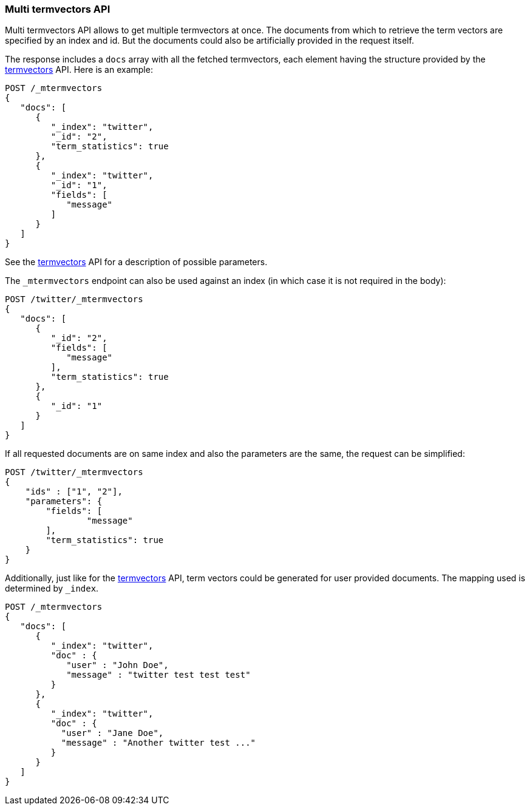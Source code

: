 [[docs-multi-termvectors]]
=== Multi termvectors API

Multi termvectors API allows to get multiple termvectors at once. The
documents from which to retrieve the term vectors are specified by an index and id.
But the documents could also be artificially provided in the request itself.

The response includes a `docs`
array with all the fetched termvectors, each element having the structure
provided by the <<docs-termvectors,termvectors>>
API. Here is an example:

[source,console]
--------------------------------------------------
POST /_mtermvectors
{
   "docs": [
      {
         "_index": "twitter",
         "_id": "2",
         "term_statistics": true
      },
      {
         "_index": "twitter",
         "_id": "1",
         "fields": [
            "message"
         ]
      }
   ]
}
--------------------------------------------------
// TEST[setup:twitter]

See the <<docs-termvectors,termvectors>> API for a description of possible parameters.

The `_mtermvectors` endpoint can also be used against an index (in which case it
is not required in the body):

[source,console]
--------------------------------------------------
POST /twitter/_mtermvectors
{
   "docs": [
      {
         "_id": "2",
         "fields": [
            "message"
         ],
         "term_statistics": true
      },
      {
         "_id": "1"
      }
   ]
}
--------------------------------------------------
// TEST[setup:twitter]

If all requested documents are on same index and also the parameters are the same, the request can be simplified:

[source,console]
--------------------------------------------------
POST /twitter/_mtermvectors
{
    "ids" : ["1", "2"],
    "parameters": {
    	"fields": [
         	"message"
      	],
      	"term_statistics": true
    }
}
--------------------------------------------------
// TEST[setup:twitter]

Additionally, just like for the <<docs-termvectors,termvectors>>
API, term vectors could be generated for user provided documents.
The mapping used is determined by `_index`.

[source,console]
--------------------------------------------------
POST /_mtermvectors
{
   "docs": [
      {
         "_index": "twitter",
         "doc" : {
            "user" : "John Doe",
            "message" : "twitter test test test"
         }
      },
      {
         "_index": "twitter",
         "doc" : {
           "user" : "Jane Doe",
           "message" : "Another twitter test ..."
         }
      }
   ]
}
--------------------------------------------------
// TEST[setup:twitter]
